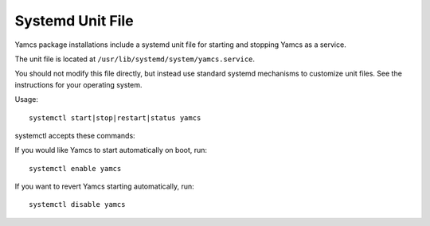 Systemd Unit File
=================

Yamcs package installations include a systemd unit file for starting and stopping Yamcs as a service.

The unit file is located at ``/usr/lib/systemd/system/yamcs.service``.

You should not modify this file directly, but instead use standard systemd mechanisms to customize unit files. See the instructions for your operating system.

Usage::

    systemctl start|stop|restart|status yamcs


systemctl accepts these commands:

.. describe:: start

    Starts Yamcs.

.. describe:: stop

    Stops the Yamcs process and any other processes it may have launched.

.. describe:: restart

    Stops Yamcs if it is running, then starts it again.

.. describe:: status

    Checks if Yamcs is currently running. This will only detect a Yamcs runtime that has been started via systemd.


If you would like Yamcs to start automatically on boot, run::

    systemctl enable yamcs

If you want to revert Yamcs starting automatically, run::

    systemctl disable yamcs
